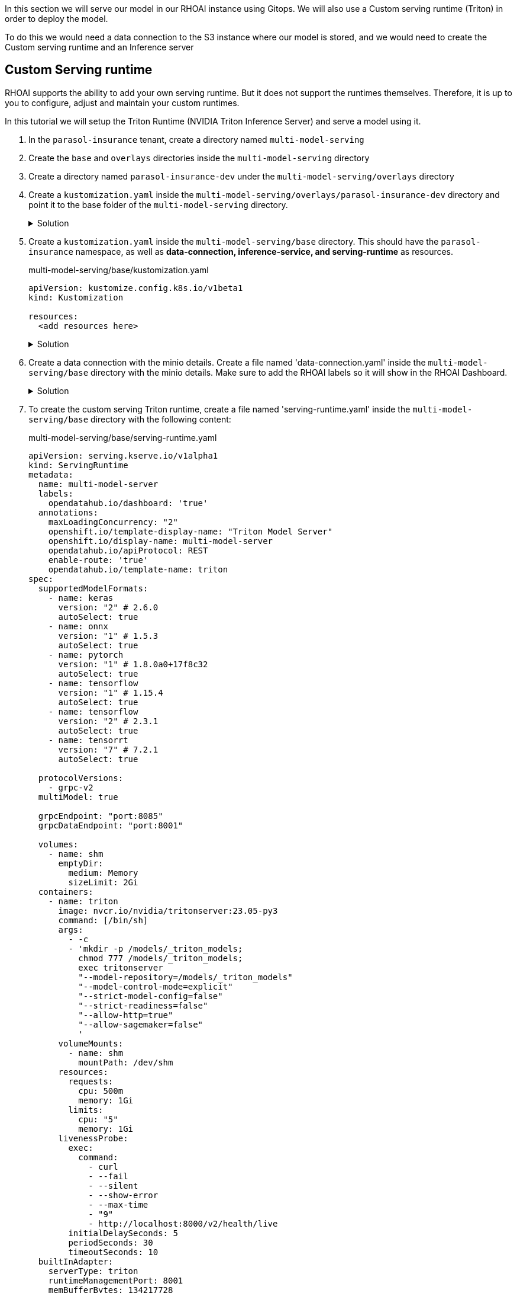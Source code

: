 In this section we will serve our model in our RHOAI instance using Gitops. We will also use a Custom serving runtime (Triton) in order to deploy the model.

To do this we would need a data connection to the S3 instance where our model is stored, and we would need to create the Custom serving runtime and an Inference server 

## Custom Serving runtime

RHOAI supports the ability to add your own serving runtime. But it does not support the runtimes themselves. Therefore, it is up to you to configure, adjust and maintain your custom runtimes.

In this tutorial we will setup the Triton Runtime (NVIDIA Triton Inference Server) and serve a model using it. 

. In the `parasol-insurance` tenant, create a directory named `multi-model-serving`

. Create the `base` and `overlays` directories inside the `multi-model-serving` directory

. Create a directory named `parasol-insurance-dev` under the `multi-model-serving/overlays` directory

. Create a `kustomization.yaml` inside the `multi-model-serving/overlays/parasol-insurance-dev` directory and point it to the base folder of the `multi-model-serving` directory.

+
.Solution
[%collapsible]
====
.multi-model-serving/overlays/parasol-insurance-dev/kustomization.yaml
[source,yaml]
----
apiVersion: kustomize.config.k8s.io/v1beta1
kind: Kustomization

resources:
  - ../../base
----
====

. Create a `kustomization.yaml` inside the `multi-model-serving/base` directory. This should have the `parasol-insurance` namespace, as well as **data-connection, inference-service, and serving-runtime** as resources.

+
.multi-model-serving/base/kustomization.yaml
[source,yaml]
----
apiVersion: kustomize.config.k8s.io/v1beta1
kind: Kustomization

resources:
  <add resources here>
----

+
.Solution
[%collapsible]
====
.multi-model-serving/base/kustomization.yaml
[source,yaml]
----
apiVersion: kustomize.config.k8s.io/v1beta1
kind: Kustomization

namespace: parasol-insurance

resources:
  - data-connection.yaml
  - inference-service.yaml
  - serving-runtime.yaml
----
====

. Create a data connection with the minio details. Create a file named 'data-connection.yaml' inside the `multi-model-serving/base` directory with the minio details. Make sure to add the RHOAI labels so it will show in the RHOAI Dashboard.

+
.Solution
[%collapsible]
====
.multi-model-serving/base/data-connection.yaml
[source,yaml]
----
kind: Secret
apiVersion: v1
metadata:
  name: accident-model-data-conn
  labels:
    opendatahub.io/dashboard: 'true'
    opendatahub.io/managed: 'true'
  annotations:
    opendatahub.io/connection-type: s3
    openshift.io/display-name: multi-model
    # argocd.argoproj.io/sync-wave: "-100"
stringData:
  AWS_ACCESS_KEY_ID: minio
  AWS_S3_BUCKET: models
  AWS_S3_ENDPOINT: http://minio.object-datastore.svc.cluster.local:9000
  AWS_SECRET_ACCESS_KEY: minio123
  AWS_DEFAULT_REGION: east-1
type: Opaque
----
====

. To create the custom serving Triton runtime, create a file named 'serving-runtime.yaml' inside the `multi-model-serving/base` directory with the following content: 

+
.multi-model-serving/base/serving-runtime.yaml
[source,yaml]
----
apiVersion: serving.kserve.io/v1alpha1
kind: ServingRuntime
metadata:
  name: multi-model-server
  labels:
    opendatahub.io/dashboard: 'true'
  annotations:
    maxLoadingConcurrency: "2"
    openshift.io/template-display-name: "Triton Model Server"
    openshift.io/display-name: multi-model-server
    opendatahub.io/apiProtocol: REST
    enable-route: 'true'
    opendatahub.io/template-name: triton
spec:
  supportedModelFormats:
    - name: keras
      version: "2" # 2.6.0
      autoSelect: true
    - name: onnx
      version: "1" # 1.5.3
      autoSelect: true
    - name: pytorch
      version: "1" # 1.8.0a0+17f8c32
      autoSelect: true
    - name: tensorflow
      version: "1" # 1.15.4
      autoSelect: true
    - name: tensorflow
      version: "2" # 2.3.1
      autoSelect: true
    - name: tensorrt
      version: "7" # 7.2.1
      autoSelect: true

  protocolVersions:
    - grpc-v2
  multiModel: true

  grpcEndpoint: "port:8085"
  grpcDataEndpoint: "port:8001"

  volumes:
    - name: shm
      emptyDir:
        medium: Memory
        sizeLimit: 2Gi
  containers:
    - name: triton
      image: nvcr.io/nvidia/tritonserver:23.05-py3
      command: [/bin/sh]
      args:
        - -c
        - 'mkdir -p /models/_triton_models;
          chmod 777 /models/_triton_models;
          exec tritonserver
          "--model-repository=/models/_triton_models"
          "--model-control-mode=explicit"
          "--strict-model-config=false"
          "--strict-readiness=false"
          "--allow-http=true"
          "--allow-sagemaker=false"
          '
      volumeMounts:
        - name: shm
          mountPath: /dev/shm
      resources:
        requests:
          cpu: 500m
          memory: 1Gi
        limits:
          cpu: "5"
          memory: 1Gi
      livenessProbe:
        exec:
          command:
            - curl
            - --fail
            - --silent
            - --show-error
            - --max-time
            - "9"
            - http://localhost:8000/v2/health/live
        initialDelaySeconds: 5
        periodSeconds: 30
        timeoutSeconds: 10
  builtInAdapter:
    serverType: triton
    runtimeManagementPort: 8001
    memBufferBytes: 134217728
    modelLoadingTimeoutMillis: 90000
----

## Inference Service
Once we have our serving runtime, we can use it as the runtime for our Inference Service.

. To create the Inference Service, create a file named 'inference-service.yaml' inside the `multi-model-serving/base` directory. Make sure to add the RHOAI labels so we can view it in the RHOAI dashboard.


+
.multi-model-serving/base/inference-service.yaml
[source,yaml]
----
apiVersion: serving.kserve.io/v1beta1
kind: InferenceService
metadata:
  annotations:
    openshift.io/display-name: accident-detect-model
    serving.kserve.io/deploymentMode: ModelMesh
  name: accident-detect-model
  labels:
    <add RHOAI dashboard labels here>
spec:
  predictor:
    model:
      modelFormat:
        name: <add format name here>
        version: '1'
      name: ''
      resources: {}
      runtime: <update this>
      storage:
        key: <add data connection here>
        path: <Add model path here>
----


+
.Solution
[%collapsible]
====
.multi-model-serving/base/inference-service.yaml
[source,yaml]
----
apiVersion: serving.kserve.io/v1beta1
kind: InferenceService
metadata:
  annotations:
    openshift.io/display-name: accident-detect-model
    serving.kserve.io/deploymentMode: ModelMesh
  name: accident-detect-model
  labels:
    opendatahub.io/dashboard: 'true'
spec:
  predictor:
    model:
      modelFormat:
        name: onnx
        version: '1'
      name: ''
      resources: {}
      runtime: multi-model-server
      storage:
        key: accident-model-data-conn
        path: accident_model/accident_detect.onnx
----
====

. Push the changes to your ai-accelerator fork.

. Wait for the application to sync in Argo.

. Navigate to RHOAI, and validate that there is a new model serving under the `Models` tab, and check that its status looks green.

## Test the served model

To test if the served model is working as expected, go back to RHOAI `parasol-insurance` project and go to the _workbenches_ tab.

Stop the `standard-workbench` and start the `custom-workbench`.

Once the custom-workbench is running, navigate to `parasol-insurance/lab-materials/04`. Open the `04-05-model-serving` notebook. We need to change the RestURL/infer_url value. We can get it from the model that we just deployed.

Make sure to change the values in the notebook when testing:

[.bordershadow]
image::model_serving_notebook_changes.png[]

After making these changes, run the notebook and we should see an output to the image that we pass to the model.


[CAUTION]
====
You have now entered the CHALLENGE PHASE of your project! You are now enabled! Your team lead has died! You must Deploy the model to prod ideally using gitops. 

 - Level 1 Use minio ui to create your buckets and deploy your model serving rumtime!
 - Level 2 Use gitops to deploy your model to prod and deploy your model serving runtime!
 - Level 3 Train your own model and deploy it to prod and automate the uploading and model serving!

====

